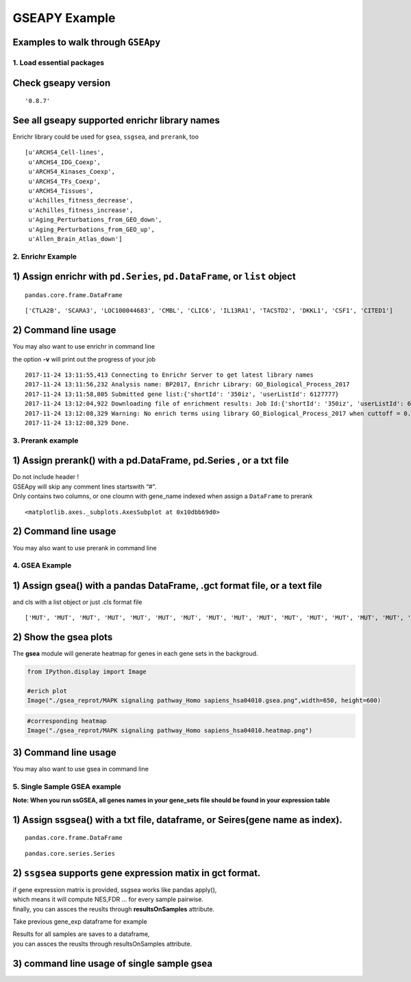 
GSEAPY Example
==============

Examples to walk through ``GSEApy``
~~~~~~~~~~~~~~~~~~~~~~~~~~~~~~~~~~~

1. Load essential packages
--------------------------

.. code-block:: python
    :linenos:

    %matplotlib inline
    import pandas as pd
    import gseapy as gp
    import matplotlib.pyplot as plt

**Check gseapy version**
~~~~~~~~~~~~~~~~~~~~~~~~~~~~~

.. code-block:: python
    :linenos:

    gp.__version__




.. parsed-literal::

    '0.8.7'



See all gseapy supported enrichr library names
~~~~~~~~~~~~~~~~~~~~~~~~~~~~~~~~~~~~~~~~~~~~~~

Enrichr library could be used for ``gsea``, ``ssgsea``, and ``prerank``,
too

.. code-block:: python
    :linenos:

    names = gp.get_library_name()
    names[:10]




.. parsed-literal::

    [u'ARCHS4_Cell-lines',
     u'ARCHS4_IDG_Coexp',
     u'ARCHS4_Kinases_Coexp',
     u'ARCHS4_TFs_Coexp',
     u'ARCHS4_Tissues',
     u'Achilles_fitness_decrease',
     u'Achilles_fitness_increase',
     u'Aging_Perturbations_from_GEO_down',
     u'Aging_Perturbations_from_GEO_up',
     u'Allen_Brain_Atlas_down']



2. Enrichr Example
------------------

1) Assign enrichr with ``pd.Series``, ``pd.DataFrame``, or ``list`` object
~~~~~~~~~~~~~~~~~~~~~~~~~~~~~~~~~~~~~~~~~~~~~~~~~~~~~~~~~~~~~~~~~~~~~~~~~~

.. code-block:: python
    :linenos:

    gene_list = pd.read_table("./gene_list.txt",header=None)
    gene_list.head()




.. raw:: html

    <div>
    <style>
        .dataframe thead tr:only-child th {
            text-align: right;
        }

        .dataframe thead th {
            text-align: left;
        }

        .dataframe tbody tr th {
            vertical-align: top;
        }
    </style>
    <table border="1" class="dataframe">
      <thead>
        <tr style="text-align: right;">
          <th></th>
          <th>0</th>
        </tr>
      </thead>
      <tbody>
        <tr>
          <th>0</th>
          <td>CTLA2B</td>
        </tr>
        <tr>
          <th>1</th>
          <td>SCARA3</td>
        </tr>
        <tr>
          <th>2</th>
          <td>LOC100044683</td>
        </tr>
        <tr>
          <th>3</th>
          <td>CMBL</td>
        </tr>
        <tr>
          <th>4</th>
          <td>CLIC6</td>
        </tr>
      </tbody>
    </table>
    </div>



.. code-block:: python
    :linenos:

    type(gene_list)




.. parsed-literal::

    pandas.core.frame.DataFrame



.. code-block:: python
    :linenos:

    # convert dataframe or series to list
    glist = gene_list.squeeze().tolist()
    print(glist[:10])


.. parsed-literal::

    ['CTLA2B', 'SCARA3', 'LOC100044683', 'CMBL', 'CLIC6', 'IL13RA1', 'TACSTD2', 'DKKL1', 'CSF1', 'CITED1']


.. code-block:: python
    :linenos:

    # run enrichr
    # if you are only intrested in dataframe that enrichr returned, please set no_plot=True

    # list, dataframe, series inputs are supported
    enr = gp.enrichr(gene_list="./gene_list.txt",
                     # or gene_list='./gene_list.txt', or gene_list=glist
                     description='test_name',
                     gene_sets='KEGG_2016',
                     outdir='enrichr_kegg',
                     cutoff=0.5 # test dataset, use lower value of range(0,1)
                    )


.. code-block:: python
    :linenos:

    enr.res2d.head()




.. raw:: html

    <div>
    <style>
        .dataframe thead tr:only-child th {
            text-align: right;
        }

        .dataframe thead th {
            text-align: left;
        }

        .dataframe tbody tr th {
            vertical-align: top;
        }
    </style>
    <table border="1" class="dataframe">
      <thead>
        <tr style="text-align: right;">
          <th></th>
          <th>Term</th>
          <th>Overlap</th>
          <th>P-value</th>
          <th>Adjusted P-value</th>
          <th>Old P-value</th>
          <th>Old Adjusted P-value</th>
          <th>Z-score</th>
          <th>Combined Score</th>
          <th>Genes</th>
        </tr>
      </thead>
      <tbody>
        <tr>
          <th>0</th>
          <td>Rap1 signaling pathway_Homo sapiens_hsa04015</td>
          <td>19/211</td>
          <td>0.000148</td>
          <td>0.035223</td>
          <td>0.000436</td>
          <td>0.103734</td>
          <td>-1.961363</td>
          <td>17.295956</td>
          <td>PDGFRB;CSF1;FLT4;VEGFC;ARAP3;LPAR4;ADCY7;ADCY6...</td>
        </tr>
        <tr>
          <th>1</th>
          <td>Pathways in cancer_Homo sapiens_hsa05200</td>
          <td>27/397</td>
          <td>0.000729</td>
          <td>0.066282</td>
          <td>0.001816</td>
          <td>0.152127</td>
          <td>-2.083086</td>
          <td>15.046848</td>
          <td>RET;LEF1;TGFA;LPAR4;ADCY7;ETS1;ADCY6;GLI2;FGF4...</td>
        </tr>
        <tr>
          <th>2</th>
          <td>Ras signaling pathway_Homo sapiens_hsa04014</td>
          <td>18/227</td>
          <td>0.000999</td>
          <td>0.066282</td>
          <td>0.002351</td>
          <td>0.152127</td>
          <td>-1.956845</td>
          <td>13.519663</td>
          <td>PDGFRB;CSF1;FLT4;VEGFC;ETS1;GNG13;FGF4;PLD2;EF...</td>
        </tr>
        <tr>
          <th>3</th>
          <td>Dilated cardiomyopathy_Homo sapiens_hsa05414</td>
          <td>10/90</td>
          <td>0.001114</td>
          <td>0.066282</td>
          <td>0.002557</td>
          <td>0.152127</td>
          <td>-1.805957</td>
          <td>12.280169</td>
          <td>DES;SGCB;TPM2;TNNC1;LMNA;TPM1;ITGAV;ADCY7;ADCY...</td>
        </tr>
        <tr>
          <th>4</th>
          <td>HTLV-I infection_Homo sapiens_hsa05166</td>
          <td>19/258</td>
          <td>0.001747</td>
          <td>0.083151</td>
          <td>0.003877</td>
          <td>0.184562</td>
          <td>-1.843079</td>
          <td>11.703417</td>
          <td>PDGFRB;STAT5B;EGR1;JUN;CD40;FZD2;CRTC3;NFATC1;...</td>
        </tr>
      </tbody>
    </table>
    </div>



2) Command line usage
~~~~~~~~~~~~~~~~~~~~~

You may also want to use enrichr in command line

the option **-v** will print out the progress of your job

.. code-block:: shell
    :linenos:

    #shell
    gseapy enrichr -i ./gene_list.txt \
                    --description BP2017 \
                   -g GO_Biological_Process_2017 \
                   -v -o enrichr_BP


.. parsed-literal::

    2017-11-24 13:11:55,413 Connecting to Enrichr Server to get latest library names
    2017-11-24 13:11:56,232 Analysis name: BP2017, Enrichr Library: GO_Biological_Process_2017
    2017-11-24 13:11:58,805 Submitted gene list:{'shortId': '350iz', 'userListId': 6127777}
    2017-11-24 13:12:04,922 Downloading file of enrichment results: Job Id:{'shortId': '350iz', 'userListId': 6127777}
    2017-11-24 13:12:08,329 Warning: No enrich terms using library GO_Biological_Process_2017 when cuttoff = 0.05
    2017-11-24 13:12:08,329 Done.



3. Prerank example
------------------

1) Assign prerank() with a pd.DataFrame, pd.Series , or a txt file
~~~~~~~~~~~~~~~~~~~~~~~~~~~~~~~~~~~~~~~~~~~~~~~~~~~~~~~~~~~~~~~~~~

| Do not include header !
| GSEApy will skip any comment lines startswith “#”.
| Only contains two columns, or one cloumn with gene_name indexed when
  assign a ``DataFrame`` to prerank

.. code-block:: python
    :linenos:

    rank = pd.read_table("./edb/gsea_data.gsea_data.rnk", header=None)
    rank.head()




.. raw:: html

    <div>
    <style>
        .dataframe thead tr:only-child th {
            text-align: right;
        }

        .dataframe thead th {
            text-align: left;
        }

        .dataframe tbody tr th {
            vertical-align: top;
        }
    </style>
    <table border="1" class="dataframe">
      <thead>
        <tr style="text-align: right;">
          <th></th>
          <th>0</th>
          <th>1</th>
        </tr>
      </thead>
      <tbody>
        <tr>
          <th>0</th>
          <td>CTLA2B</td>
          <td>2.502482</td>
        </tr>
        <tr>
          <th>1</th>
          <td>SCARA3</td>
          <td>2.095578</td>
        </tr>
        <tr>
          <th>2</th>
          <td>LOC100044683</td>
          <td>1.116398</td>
        </tr>
        <tr>
          <th>3</th>
          <td>CMBL</td>
          <td>0.877640</td>
        </tr>
        <tr>
          <th>4</th>
          <td>CLIC6</td>
          <td>0.822181</td>
        </tr>
      </tbody>
    </table>
    </div>



.. code-block:: python
    :linenos:

    # run prerank
    # enrichr libraries are supported by prerank module. Just provide the name
    pre=[]
    for s, n in zip(['./genes.gmt', 'KEGG_2016'],['bp','kegg']):
        #use 4 process to acceralate the permutation speed
        pre_res = gp.prerank(rnk=rank,
                             gene_sets=s,
                             processes=4,
                             permutation_num=100, # reduce number to speed up test
                             outdir='prerank_report_'+n,format='png')
        pre.append(pre_res)


.. code-block:: python
    :linenos:

    #access results through res2d attribute
    pre[0].res2d.head()




.. raw:: html

    <div>
    <style>
        .dataframe thead tr:only-child th {
            text-align: right;
        }

        .dataframe thead th {
            text-align: left;
        }

        .dataframe tbody tr th {
            vertical-align: top;
        }
    </style>
    <table border="1" class="dataframe">
      <thead>
        <tr style="text-align: right;">
          <th></th>
          <th>es</th>
          <th>nes</th>
          <th>pval</th>
          <th>fdr</th>
          <th>gene_set_size</th>
          <th>matched_size</th>
          <th>genes</th>
        </tr>
        <tr>
          <th>Term</th>
          <th></th>
          <th></th>
          <th></th>
          <th></th>
          <th></th>
          <th></th>
          <th></th>
        </tr>
      </thead>
      <tbody>
        <tr>
          <th>DvA_UpIN_A</th>
          <td>0.405880</td>
          <td>1.590404</td>
          <td>0.015873</td>
          <td>0.075188</td>
          <td>284</td>
          <td>19</td>
          <td>ABHD14B,VNN1,NELF,MARVELD2,LAMB3,TMPRSS2,TM6SF...</td>
        </tr>
        <tr>
          <th>DvA_UpIN_D</th>
          <td>0.166924</td>
          <td>0.626715</td>
          <td>0.842857</td>
          <td>0.872180</td>
          <td>236</td>
          <td>21</td>
          <td>PMP22,STBD1,DUSP14,RET,GPX8,CHRNB1,PRKD1,COL7A...</td>
        </tr>
      </tbody>
    </table>
    </div>



.. code-block:: python
    :linenos:

    pre_res = pre[0]
    prerank_results = pre_res.res2d
    prerank_results = prerank_results.reset_index()
    prerank_results.head(5).plot.barh(y='fdr',x='Term',fontsize=16)




.. parsed-literal::

    <matplotlib.axes._subplots.AxesSubplot at 0x10dbb69d0>




.. image:: output_20_1.png


2) Command line usage
~~~~~~~~~~~~~~~~~~~~~

You may also want to use prerank in command line

.. code-block:: shell
    :linenos:

    #shell
    gseapy prerank -r temp.rnk -g temp.gmt -o prerank_report_temp

4. GSEA Example
---------------

1) Assign gsea() with a pandas DataFrame, .gct format file, or a text file
~~~~~~~~~~~~~~~~~~~~~~~~~~~~~~~~~~~~~~~~~~~~~~~~~~~~~~~~~~~~~~~~~~~~~~~~~~

and cls with a list object or just .cls format file

.. code-block:: python
    :linenos:

    phenoA, phenoB, class_vector =  gp.parser.gsea_cls_parser("./P53.cls")


.. code-block:: python
    :linenos:

    #class_vector used to indicate group attributes for each sample
    print(class_vector)


.. parsed-literal::

    ['MUT', 'MUT', 'MUT', 'MUT', 'MUT', 'MUT', 'MUT', 'MUT', 'MUT', 'MUT', 'MUT', 'MUT', 'MUT', 'MUT', 'MUT', 'MUT', 'MUT', 'MUT', 'MUT', 'MUT', 'MUT', 'MUT', 'MUT', 'MUT', 'MUT', 'MUT', 'MUT', 'MUT', 'MUT', 'MUT', 'MUT', 'MUT', 'MUT', 'WT', 'WT', 'WT', 'WT', 'WT', 'WT', 'WT', 'WT', 'WT', 'WT', 'WT', 'WT', 'WT', 'WT', 'WT', 'WT', 'WT']


.. code-block:: python
    :linenos:

    gene_exp = pd.read_table("./P53_resampling_data.txt")
    gene_exp.head()




.. raw:: html

    <div>
    <style>
        .dataframe thead tr:only-child th {
            text-align: right;
        }

        .dataframe thead th {
            text-align: left;
        }

        .dataframe tbody tr th {
            vertical-align: top;
        }
    </style>
    <table border="1" class="dataframe">
      <thead>
        <tr style="text-align: right;">
          <th></th>
          <th>NAME</th>
          <th>786-0</th>
          <th>BT-549</th>
          <th>CCRF-CEM</th>
          <th>COLO 205</th>
          <th>EKVX</th>
          <th>HCC-2998</th>
          <th>HCT-15</th>
          <th>HOP-62</th>
          <th>HOP-92</th>
          <th>...</th>
          <th>MCF7</th>
          <th>MOLT-4</th>
          <th>NCI-H460</th>
          <th>OVCAR-4</th>
          <th>SF-539</th>
          <th>SK-MEL-5</th>
          <th>SR</th>
          <th>UACC-257</th>
          <th>UACC-62</th>
          <th>UO-31</th>
        </tr>
      </thead>
      <tbody>
        <tr>
          <th>0</th>
          <td>CTLA2B</td>
          <td>111.19</td>
          <td>86.22</td>
          <td>121.85</td>
          <td>75.19</td>
          <td>208.62</td>
          <td>130.59</td>
          <td>124.72</td>
          <td>324.09</td>
          <td>242.71</td>
          <td>...</td>
          <td>163.76</td>
          <td>59.50</td>
          <td>134.12</td>
          <td>152.09</td>
          <td>197.46</td>
          <td>137.79</td>
          <td>81.53</td>
          <td>123.37</td>
          <td>81.41</td>
          <td>180.78</td>
        </tr>
        <tr>
          <th>1</th>
          <td>SCARA3</td>
          <td>460.30</td>
          <td>558.34</td>
          <td>183.55</td>
          <td>37.29</td>
          <td>158.00</td>
          <td>43.61</td>
          <td>80.83</td>
          <td>300.08</td>
          <td>1250.25</td>
          <td>...</td>
          <td>109.91</td>
          <td>120.42</td>
          <td>73.06</td>
          <td>115.03</td>
          <td>95.12</td>
          <td>37.56</td>
          <td>76.16</td>
          <td>41.10</td>
          <td>77.51</td>
          <td>519.17</td>
        </tr>
        <tr>
          <th>2</th>
          <td>LOC100044683</td>
          <td>97.25</td>
          <td>118.94</td>
          <td>81.17</td>
          <td>119.51</td>
          <td>119.88</td>
          <td>107.73</td>
          <td>165.57</td>
          <td>203.97</td>
          <td>135.43</td>
          <td>...</td>
          <td>222.84</td>
          <td>124.98</td>
          <td>114.75</td>
          <td>141.66</td>
          <td>170.19</td>
          <td>147.70</td>
          <td>157.48</td>
          <td>152.18</td>
          <td>98.89</td>
          <td>118.06</td>
        </tr>
        <tr>
          <th>3</th>
          <td>CMBL</td>
          <td>33.45</td>
          <td>55.10</td>
          <td>221.67</td>
          <td>50.30</td>
          <td>35.12</td>
          <td>75.70</td>
          <td>84.01</td>
          <td>44.12</td>
          <td>79.96</td>
          <td>...</td>
          <td>51.32</td>
          <td>117.11</td>
          <td>59.46</td>
          <td>78.46</td>
          <td>45.55</td>
          <td>49.07</td>
          <td>96.69</td>
          <td>33.09</td>
          <td>10.38</td>
          <td>52.89</td>
        </tr>
        <tr>
          <th>4</th>
          <td>CLIC6</td>
          <td>35.75</td>
          <td>41.26</td>
          <td>63.04</td>
          <td>219.86</td>
          <td>42.53</td>
          <td>54.19</td>
          <td>86.98</td>
          <td>71.20</td>
          <td>53.89</td>
          <td>...</td>
          <td>154.05</td>
          <td>31.62</td>
          <td>37.66</td>
          <td>32.64</td>
          <td>63.35</td>
          <td>27.95</td>
          <td>70.99</td>
          <td>36.25</td>
          <td>17.50</td>
          <td>49.41</td>
        </tr>
      </tbody>
    </table>
    <p>5 rows × 51 columns</p>
    </div>



.. code-block:: python
    :linenos:

    print("positively correlated: ", phenoA)


.. code-block:: python
    :linenos:

    print("negtively correlated: ", phenoB)



.. code-block:: python
    :linenos:

    # run gsea
    # enrichr libraries are supported by gsea module. Just provide the name

    gs_res = gp.gsea(data=gene_exp, # or data='./P53_resampling_data.txt'
                     gene_sets='KEGG_2016', # enrichr library names
                     cls=class_vector, # or cls= './P53.cls'
                     #set permutation_type to phenotype if samples >=15
                     permutation_type='phenotype',
                     permutation_num=100, # reduce number to speed up test
                     outdir='gsea_reprot',
                     method='signal_to_noise',
                     format='png')


.. code-block:: python
    :linenos:

    #access the dataframe results throught res2d attribute
    gs_res.res2d.head()




.. raw:: html

    <div>
    <style>
        .dataframe thead tr:only-child th {
            text-align: right;
        }

        .dataframe thead th {
            text-align: left;
        }

        .dataframe tbody tr th {
            vertical-align: top;
        }
    </style>
    <table border="1" class="dataframe">
      <thead>
        <tr style="text-align: right;">
          <th></th>
          <th>es</th>
          <th>nes</th>
          <th>pval</th>
          <th>fdr</th>
          <th>gene_set_size</th>
          <th>matched_size</th>
          <th>genes</th>
        </tr>
        <tr>
          <th>Term</th>
          <th></th>
          <th></th>
          <th></th>
          <th></th>
          <th></th>
          <th></th>
          <th></th>
        </tr>
      </thead>
      <tbody>
        <tr>
          <th>MAPK signaling pathway_Homo sapiens_hsa04010</th>
          <td>-0.392928</td>
          <td>-1.270760</td>
          <td>0.166667</td>
          <td>0.474684</td>
          <td>255</td>
          <td>18</td>
          <td>GADD45B,RRAS,SOS2,FGF17,PPP3CC,TNFRSF1A,PDGFRB...</td>
        </tr>
        <tr>
          <th>HTLV-I infection_Homo sapiens_hsa05166</th>
          <td>-0.249752</td>
          <td>-0.790485</td>
          <td>0.818182</td>
          <td>0.743671</td>
          <td>258</td>
          <td>19</td>
          <td>FZD2,ETS1,STAT5B,RRAS,LTBR,PPP3CC,TNFRSF1A,EGR...</td>
        </tr>
        <tr>
          <th>Rap1 signaling pathway_Homo sapiens_hsa04015</th>
          <td>-0.285975</td>
          <td>-0.914519</td>
          <td>0.609756</td>
          <td>0.873418</td>
          <td>211</td>
          <td>19</td>
          <td>RRAS,VEGFC,CSF1,FGF17,PDGFRB,FGF4,PDGFC,SIPA1L...</td>
        </tr>
        <tr>
          <th>PI3K-Akt signaling pathway_Homo sapiens_hsa04151</th>
          <td>0.182245</td>
          <td>0.590397</td>
          <td>0.978723</td>
          <td>0.968750</td>
          <td>341</td>
          <td>22</td>
          <td>GNG13,VEGFC,GNB4,CSF1,SOS2,FGF17,THBS4,PDGFRB,...</td>
        </tr>
        <tr>
          <th>Cytokine-cytokine receptor interaction_Homo sapiens_hsa04060</th>
          <td>0.229069</td>
          <td>0.670014</td>
          <td>0.884615</td>
          <td>1.000000</td>
          <td>265</td>
          <td>18</td>
          <td>IL10RB,VEGFC,CSF1,TNFSF12,LTBR,CXCL10,TNFRSF1A...</td>
        </tr>
      </tbody>
    </table>
    </div>



.. code-block:: python
    :linenos:

    gsea_results= gs_res.res2d
    with plt.style.context('ggplot'):
        gsea_results = gsea_results.reset_index()
        gsea_results.head(5).plot.barh(y='fdr',x='Term',fontsize=16)



.. image:: output_32_0.png


2) Show the gsea plots
~~~~~~~~~~~~~~~~~~~~~~

The **gsea** module will generate heatmap for genes in each gene sets in
the backgroud.

.. code:: python

    from IPython.display import Image

    #erich plot
    Image("./gsea_reprot/MAPK signaling pathway_Homo sapiens_hsa04010.gsea.png",width=650, height=600)




.. image:: output_34_0.png
   :width: 650px
   :height: 600px



.. code:: python

    #corresponding heatmap
    Image("./gsea_reprot/MAPK signaling pathway_Homo sapiens_hsa04010.heatmap.png")




.. image:: output_35_0.png



3) Command line usage
~~~~~~~~~~~~~~~~~~~~~

You may also want to use gsea in command line

.. code-block:: shell
    :linenos:

    #shell
    gseapy gsea -d ./P53_resampling_data.txt -g KEGG_2016 -c ./P53.cls -o gsea_reprot_2 -v -t phenotype


5. Single Sample GSEA example
-----------------------------

**Note: When you run ssGSEA, all genes names in your gene_sets file
should be found in your expression table**

1) Assign ssgsea() with a txt file, dataframe, or Seires(gene name as index).
~~~~~~~~~~~~~~~~~~~~~~~~~~~~~~~~~~~~~~~~~~~~~~~~~~~~~~~~~~~~~~~~~~~~~~~~~~~~~


.. code-block:: python
    :linenos:

    # txt file input
    ss = gp.ssgsea(data="./testSet_rand1200.gct",
                   gene_sets="./randomSets.gmt",
                   outdir='ssgsea_report',
                   sample_norm_method='rank', # choose 'custom' for your own rank list
                   permutation_num=100, # reduce number to speed up test
                   processes=4, format='png')


.. code-block:: python
    :linenos:

    # or assign a dataframe, or Series to ssgsea()
    ssdf = pd.read_table("./temp.txt",header=None)
    ssdf.head()




.. raw:: html

    <div>
    <style>
        .dataframe thead tr:only-child th {
            text-align: right;
        }

        .dataframe thead th {
            text-align: left;
        }

        .dataframe tbody tr th {
            vertical-align: top;
        }
    </style>
    <table border="1" class="dataframe">
      <thead>
        <tr style="text-align: right;">
          <th></th>
          <th>0</th>
          <th>1</th>
        </tr>
      </thead>
      <tbody>
        <tr>
          <th>0</th>
          <td>ATXN1</td>
          <td>16.456753</td>
        </tr>
        <tr>
          <th>1</th>
          <td>UBQLN4</td>
          <td>13.989493</td>
        </tr>
        <tr>
          <th>2</th>
          <td>CALM1</td>
          <td>13.745533</td>
        </tr>
        <tr>
          <th>3</th>
          <td>DLG4</td>
          <td>12.796588</td>
        </tr>
        <tr>
          <th>4</th>
          <td>MRE11A</td>
          <td>12.787631</td>
        </tr>
      </tbody>
    </table>
    </div>



.. code-block:: python
    :linenos:

    # dataframe with one column is also supported by ssGSEA or Prerank
    # But you have to set gene_names as index
    ssdf2 = ssdf.set_index(0)
    ssdf2.head()




.. raw:: html

    <div>
    <style>
        .dataframe thead tr:only-child th {
            text-align: right;
        }

        .dataframe thead th {
            text-align: left;
        }

        .dataframe tbody tr th {
            vertical-align: top;
        }
    </style>
    <table border="1" class="dataframe">
      <thead>
        <tr style="text-align: right;">
          <th></th>
          <th>1</th>
        </tr>
        <tr>
          <th>0</th>
          <th></th>
        </tr>
      </thead>
      <tbody>
        <tr>
          <th>ATXN1</th>
          <td>16.456753</td>
        </tr>
        <tr>
          <th>UBQLN4</th>
          <td>13.989493</td>
        </tr>
        <tr>
          <th>CALM1</th>
          <td>13.745533</td>
        </tr>
        <tr>
          <th>DLG4</th>
          <td>12.796588</td>
        </tr>
        <tr>
          <th>MRE11A</th>
          <td>12.787631</td>
        </tr>
      </tbody>
    </table>
    </div>



.. code-block:: python
    :linenos:

    type(ssdf2)




.. parsed-literal::

    pandas.core.frame.DataFrame



.. code-block:: python
    :linenos:

    ssSeries = ssdf2.squeeze()
    type(ssSeries)




.. parsed-literal::

    pandas.core.series.Series



.. code-block:: python
    :linenos:

    #Series Example
    # supports dataframe and series
    for dat in [ssdf, ssdf2, ssSeries]:
        ss = gp.ssgsea(data=ssdf,
                       gene_sets="./temp.gmt",
                       outdir='ssgsea_report_series',
                       permutation_num=100, # reduce number to speed up test
                       processes=4, format='png')


.. code-block:: python
    :linenos:

    ss.res2d.head(5)




.. raw:: html

    <div>
    <style>
        .dataframe thead tr:only-child th {
            text-align: right;
        }

        .dataframe thead th {
            text-align: left;
        }

        .dataframe tbody tr th {
            vertical-align: top;
        }
    </style>
    <table border="1" class="dataframe">
      <thead>
        <tr style="text-align: right;">
          <th></th>
          <th>es</th>
          <th>nes</th>
          <th>pval</th>
          <th>fdr</th>
          <th>gene_set_size</th>
          <th>matched_size</th>
          <th>genes</th>
        </tr>
        <tr>
          <th>Term</th>
          <th></th>
          <th></th>
          <th></th>
          <th></th>
          <th></th>
          <th></th>
          <th></th>
        </tr>
      </thead>
      <tbody>
        <tr>
          <th>hsa05205</th>
          <td>0.341007</td>
          <td>13.452099</td>
          <td>0.0</td>
          <td>0.0</td>
          <td>203</td>
          <td>201</td>
          <td>CTNNB1,PRKACA,GRB2,EGFR,RAC1,PRKCA,KRAS,CD44,M...</td>
        </tr>
        <tr>
          <th>hsa05412</th>
          <td>0.290588</td>
          <td>9.710331</td>
          <td>0.0</td>
          <td>0.0</td>
          <td>74</td>
          <td>74</td>
          <td>CTNNB1,ACTB,ITGB1,CACNG3,RYR2,CTNNA1,CACNA2D3,...</td>
        </tr>
        <tr>
          <th>hsa05410</th>
          <td>0.270626</td>
          <td>10.461864</td>
          <td>0.0</td>
          <td>0.0</td>
          <td>83</td>
          <td>83</td>
          <td>ACTB,ITGB1,TPM3,CACNG3,RYR2,CACNA2D3,ITGAV,ITG...</td>
        </tr>
        <tr>
          <th>hsa05323</th>
          <td>0.166596</td>
          <td>5.752460</td>
          <td>0.0</td>
          <td>0.0</td>
          <td>89</td>
          <td>89</td>
          <td>JUN,ITGB2,ATP6V1B2,ATP6V1E1,IL1A,TGFB1,TEK,ATP...</td>
        </tr>
        <tr>
          <th>hsa05322</th>
          <td>0.176818</td>
          <td>7.742502</td>
          <td>0.0</td>
          <td>0.0</td>
          <td>134</td>
          <td>134</td>
          <td>GRIN2B,H2AFX,ACTN1,HIST4H4,SNRPD1,C3,GRIN2A,SS...</td>
        </tr>
      </tbody>
    </table>
    </div>



2) ``ssgsea`` supports gene expression matix in gct format.
~~~~~~~~~~~~~~~~~~~~~~~~~~~~~~~~~~~~~~~~~~~~~~~~~~~~~~~~~~~

| if gene expression matrix is provided, ssgsea works like pandas
  apply(),
| which means it will compute NES,FDR … for every sample pairwise.
| finally, you can assces the reuslts through **resultsOnSamples**
  attribute.

Take previous gene_exp dataframe for example


.. code-block:: python
    :linenos:

    df = pd.read_table("./P53_resampling_data.txt")
    df.head()




.. raw:: html

    <div>
    <style>
        .dataframe thead tr:only-child th {
            text-align: right;
        }

        .dataframe thead th {
            text-align: left;
        }

        .dataframe tbody tr th {
            vertical-align: top;
        }
    </style>
    <table border="1" class="dataframe">
      <thead>
        <tr style="text-align: right;">
          <th></th>
          <th>NAME</th>
          <th>786-0</th>
          <th>BT-549</th>
          <th>CCRF-CEM</th>
          <th>COLO 205</th>
          <th>EKVX</th>
          <th>HCC-2998</th>
          <th>HCT-15</th>
          <th>HOP-62</th>
          <th>HOP-92</th>
          <th>...</th>
          <th>MCF7</th>
          <th>MOLT-4</th>
          <th>NCI-H460</th>
          <th>OVCAR-4</th>
          <th>SF-539</th>
          <th>SK-MEL-5</th>
          <th>SR</th>
          <th>UACC-257</th>
          <th>UACC-62</th>
          <th>UO-31</th>
        </tr>
      </thead>
      <tbody>
        <tr>
          <th>0</th>
          <td>CTLA2B</td>
          <td>111.19</td>
          <td>86.22</td>
          <td>121.85</td>
          <td>75.19</td>
          <td>208.62</td>
          <td>130.59</td>
          <td>124.72</td>
          <td>324.09</td>
          <td>242.71</td>
          <td>...</td>
          <td>163.76</td>
          <td>59.50</td>
          <td>134.12</td>
          <td>152.09</td>
          <td>197.46</td>
          <td>137.79</td>
          <td>81.53</td>
          <td>123.37</td>
          <td>81.41</td>
          <td>180.78</td>
        </tr>
        <tr>
          <th>1</th>
          <td>SCARA3</td>
          <td>460.30</td>
          <td>558.34</td>
          <td>183.55</td>
          <td>37.29</td>
          <td>158.00</td>
          <td>43.61</td>
          <td>80.83</td>
          <td>300.08</td>
          <td>1250.25</td>
          <td>...</td>
          <td>109.91</td>
          <td>120.42</td>
          <td>73.06</td>
          <td>115.03</td>
          <td>95.12</td>
          <td>37.56</td>
          <td>76.16</td>
          <td>41.10</td>
          <td>77.51</td>
          <td>519.17</td>
        </tr>
        <tr>
          <th>2</th>
          <td>LOC100044683</td>
          <td>97.25</td>
          <td>118.94</td>
          <td>81.17</td>
          <td>119.51</td>
          <td>119.88</td>
          <td>107.73</td>
          <td>165.57</td>
          <td>203.97</td>
          <td>135.43</td>
          <td>...</td>
          <td>222.84</td>
          <td>124.98</td>
          <td>114.75</td>
          <td>141.66</td>
          <td>170.19</td>
          <td>147.70</td>
          <td>157.48</td>
          <td>152.18</td>
          <td>98.89</td>
          <td>118.06</td>
        </tr>
        <tr>
          <th>3</th>
          <td>CMBL</td>
          <td>33.45</td>
          <td>55.10</td>
          <td>221.67</td>
          <td>50.30</td>
          <td>35.12</td>
          <td>75.70</td>
          <td>84.01</td>
          <td>44.12</td>
          <td>79.96</td>
          <td>...</td>
          <td>51.32</td>
          <td>117.11</td>
          <td>59.46</td>
          <td>78.46</td>
          <td>45.55</td>
          <td>49.07</td>
          <td>96.69</td>
          <td>33.09</td>
          <td>10.38</td>
          <td>52.89</td>
        </tr>
        <tr>
          <th>4</th>
          <td>CLIC6</td>
          <td>35.75</td>
          <td>41.26</td>
          <td>63.04</td>
          <td>219.86</td>
          <td>42.53</td>
          <td>54.19</td>
          <td>86.98</td>
          <td>71.20</td>
          <td>53.89</td>
          <td>...</td>
          <td>154.05</td>
          <td>31.62</td>
          <td>37.66</td>
          <td>32.64</td>
          <td>63.35</td>
          <td>27.95</td>
          <td>70.99</td>
          <td>36.25</td>
          <td>17.50</td>
          <td>49.41</td>
        </tr>
      </tbody>
    </table>
    <p>5 rows × 51 columns</p>
    </div>



.. code-block:: python
    :linenos:

    # dataframe support for multisamples
    ss = gp.ssgsea(data=df,
                   gene_sets="edb/gene_sets.gmt",
                   outdir='ssgsea_df_test',
                   permutation_num=100, # reduce number to speed up test
                   processes=4, format='png')

| Results for all samples are saves to a dataframe,
| you can assces the reuslts through resultsOnSamples attribute.


.. code-block:: python
    :linenos:

    # es results for all samples are saves to dict.
    # convert to dataframe
    ss2 = pd.DataFrame(ss.resultsOnSamples)
    ss2.head()




.. raw:: html

    <div>
    <style>
        .dataframe thead tr:only-child th {
            text-align: right;
        }

        .dataframe thead th {
            text-align: left;
        }

        .dataframe tbody tr th {
            vertical-align: top;
        }
    </style>
    <table border="1" class="dataframe">
      <thead>
        <tr style="text-align: right;">
          <th></th>
          <th>786-0</th>
          <th>A498</th>
          <th>A549/ATCC</th>
          <th>ACHN</th>
          <th>BT-549</th>
          <th>CAKI-1</th>
          <th>CCRF-CEM</th>
          <th>COLO 205</th>
          <th>EKVX</th>
          <th>HCC-2998</th>
          <th>...</th>
          <th>SN12C</th>
          <th>SNB-19</th>
          <th>SNB-75</th>
          <th>SR</th>
          <th>SW-620</th>
          <th>T-47D</th>
          <th>U251</th>
          <th>UACC-257</th>
          <th>UACC-62</th>
          <th>UO-31</th>
        </tr>
      </thead>
      <tbody>
        <tr>
          <th>CDX2 OE-SPECIFIC</th>
          <td>0.029866</td>
          <td>0.009337</td>
          <td>0.009991</td>
          <td>-0.006401</td>
          <td>0.021200</td>
          <td>0.004605</td>
          <td>0.040562</td>
          <td>-0.000645</td>
          <td>-0.038442</td>
          <td>0.034446</td>
          <td>...</td>
          <td>0.004149</td>
          <td>0.070998</td>
          <td>0.013445</td>
          <td>0.024796</td>
          <td>0.040438</td>
          <td>0.020149</td>
          <td>0.046420</td>
          <td>0.068213</td>
          <td>0.074007</td>
          <td>0.004254</td>
        </tr>
        <tr>
          <th>ES-SPECIFIC</th>
          <td>-0.034765</td>
          <td>-0.064445</td>
          <td>-0.093547</td>
          <td>-0.079831</td>
          <td>-0.087688</td>
          <td>-0.029811</td>
          <td>-0.134692</td>
          <td>-0.072833</td>
          <td>-0.094930</td>
          <td>-0.041915</td>
          <td>...</td>
          <td>-0.105478</td>
          <td>-0.070089</td>
          <td>-0.052564</td>
          <td>-0.147355</td>
          <td>-0.084841</td>
          <td>-0.109212</td>
          <td>-0.068695</td>
          <td>-0.063946</td>
          <td>-0.109282</td>
          <td>-0.031117</td>
        </tr>
        <tr>
          <th>GATA3 OE-SPECIFIC</th>
          <td>0.006017</td>
          <td>0.020498</td>
          <td>-0.002182</td>
          <td>-0.031979</td>
          <td>0.019852</td>
          <td>-0.013829</td>
          <td>-0.000989</td>
          <td>0.031977</td>
          <td>0.016550</td>
          <td>0.040318</td>
          <td>...</td>
          <td>0.006542</td>
          <td>0.007366</td>
          <td>-0.011697</td>
          <td>0.000496</td>
          <td>0.017734</td>
          <td>0.018743</td>
          <td>-0.013939</td>
          <td>0.004336</td>
          <td>0.010753</td>
          <td>-0.029823</td>
        </tr>
        <tr>
          <th>HDAC1 UNIQUE TARGETS</th>
          <td>-0.031270</td>
          <td>-0.003659</td>
          <td>-0.012545</td>
          <td>-0.042056</td>
          <td>-0.025924</td>
          <td>-0.037497</td>
          <td>0.010344</td>
          <td>-0.030242</td>
          <td>-0.023006</td>
          <td>-0.030458</td>
          <td>...</td>
          <td>-0.054006</td>
          <td>-0.042326</td>
          <td>-0.039184</td>
          <td>-0.000971</td>
          <td>-0.052314</td>
          <td>-0.022150</td>
          <td>-0.013882</td>
          <td>0.028718</td>
          <td>-0.010532</td>
          <td>-0.036023</td>
        </tr>
        <tr>
          <th>OCT4 KD-SPECIFIC</th>
          <td>-0.032486</td>
          <td>-0.041851</td>
          <td>-0.032199</td>
          <td>-0.041748</td>
          <td>-0.007263</td>
          <td>-0.033633</td>
          <td>0.009335</td>
          <td>-0.008391</td>
          <td>-0.027491</td>
          <td>-0.006586</td>
          <td>...</td>
          <td>-0.039470</td>
          <td>-0.016508</td>
          <td>-0.035164</td>
          <td>0.025732</td>
          <td>-0.008062</td>
          <td>-0.011654</td>
          <td>-0.022169</td>
          <td>-0.009253</td>
          <td>-0.010288</td>
          <td>-0.047723</td>
        </tr>
      </tbody>
    </table>
    <p>5 rows × 50 columns</p>
    </div>



3) command line usage of single sample gsea
~~~~~~~~~~~~~~~~~~~~~~~~~~~~~~~~~~~~~~~~~~~

.. code-block:: shell
    :linenos:

    #shell
    gseapy ssgsea -d ./testSet_rand1200.gct -g temp.gmt -o ssgsea_report2  -p 4
